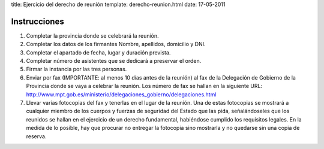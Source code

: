 title: Ejercicio del derecho de reunión
template: derecho-reunion.html
date: 17-05-2011

=============
Instrucciones
=============

1. Completar la provincia donde se celebrará la reunión.

2. Completar los datos de los firmantes Nombre, apellidos, domicilio y
   DNI.

3. Completar el apartado de fecha, lugar y duración prevista.

4. Completar número de asistentes que se dedicará a preservar el
   orden.

5. Firmar la instancia por las tres personas.

6. Enviar por fax (IMPORTANTE: al menos 10 días antes de la reunión)
   al fax de la Delegación de Gobierno de la Provincia donde se vaya a
   celebrar la reunión. Los número de fax se hallan en la siguiente
   URL:
   http://www.mpt.gob.es/ministerio/delegaciones_gobierno/delegaciones.html

7. Llevar varias fotocopias del fax y tenerlas en el lugar de la
   reunión. Una de estas fotocopias se mostrará a cualquier miembro de
   los cuerpos y fuerzas de seguridad del Estado que las pida,
   señalándoseles que los reunidos se hallan en el ejercicio de un
   derecho fundamental, habiéndose cumplido los requisitos legales. En
   la medida de lo posible, hay que procurar no entregar la fotocopia
   sino mostrarla y no quedarse sin una copia de reserva.

